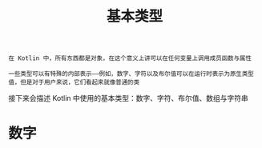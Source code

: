 #+TITLE: 基本类型
#+HTML_HEAD: <link rel="stylesheet" type="text/css" href="../css/main.css" />
#+HTML_LINK_HOME: ./basic.html
#+OPTIONS: num:nil timestamp:nil ^:nil

#+begin_example
  在 Kotlin 中，所有东西都是对象，在这个意义上讲可以在任何变量上调用成员函数与属性

  一些类型可以有特殊的内部表示——例如，数字、字符以及布尔值可以在运行时表示为原生类型值，但是对于用户来说，它们看起来就像普通的类
#+end_example

接下来会描述 Kotlin 中使用的基本类型：数字、字符、布尔值、数组与字符串
* 数字
